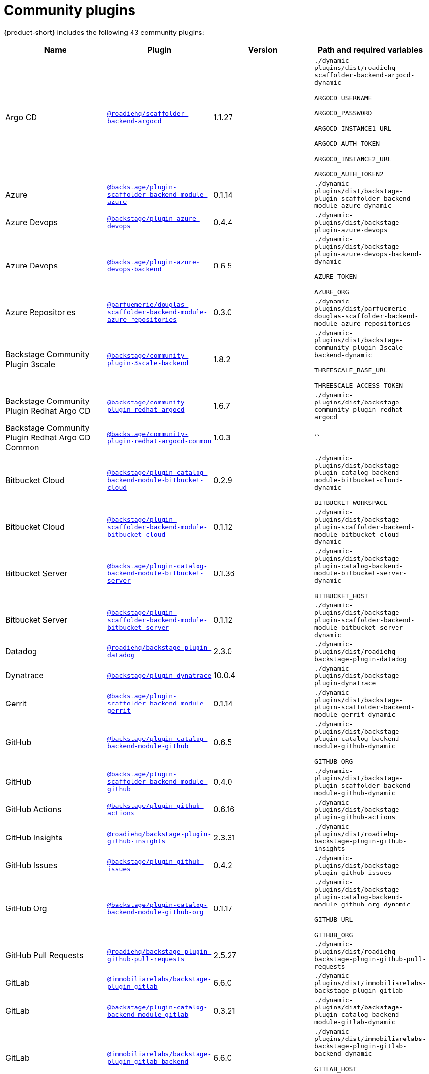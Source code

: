 // This page is generated! Do not edit the .adoc file, but instead run rhdh-supported-plugins.sh to regen this page from the latest plugin metadata.
// cd /path/to/rhdh-documentation; ./modules/dynamic-plugins/rhdh-supported-plugins.sh; ./build/scripts/build.sh; google-chrome titles-generated/main/plugin-rhdh/index.html

= Community plugins

{product-short} includes the following 43 community plugins:

[%header,cols=4*]
|===
|*Name* |*Plugin* |*Version* |*Path and required variables*
|Argo CD  |`https://npmjs.com/package/@roadiehq/scaffolder-backend-argocd/v/1.1.27[@roadiehq/scaffolder-backend-argocd]` |1.1.27 
|`./dynamic-plugins/dist/roadiehq-scaffolder-backend-argocd-dynamic`

`ARGOCD_USERNAME`

`ARGOCD_PASSWORD`

`ARGOCD_INSTANCE1_URL`

`ARGOCD_AUTH_TOKEN`

`ARGOCD_INSTANCE2_URL`

`ARGOCD_AUTH_TOKEN2`


|Azure  |`https://npmjs.com/package/@backstage/plugin-scaffolder-backend-module-azure/v/0.1.14[@backstage/plugin-scaffolder-backend-module-azure]` |0.1.14 
|`./dynamic-plugins/dist/backstage-plugin-scaffolder-backend-module-azure-dynamic`


|Azure Devops  |`https://npmjs.com/package/@backstage/plugin-azure-devops/v/0.4.4[@backstage/plugin-azure-devops]` |0.4.4 
|`./dynamic-plugins/dist/backstage-plugin-azure-devops`


|Azure Devops  |`https://npmjs.com/package/@backstage/plugin-azure-devops-backend/v/0.6.5[@backstage/plugin-azure-devops-backend]` |0.6.5 
|`./dynamic-plugins/dist/backstage-plugin-azure-devops-backend-dynamic`

`AZURE_TOKEN`

`AZURE_ORG`


|Azure Repositories  |`https://npmjs.com/package/@parfuemerie/douglas-scaffolder-backend-module-azure-repositories/v/0.3.0[@parfuemerie/douglas-scaffolder-backend-module-azure-repositories]` |0.3.0 
|`./dynamic-plugins/dist/parfuemerie-douglas-scaffolder-backend-module-azure-repositories`


|Backstage Community Plugin 3scale  |`https://npmjs.com/package/@backstage/community-plugin-3scale-backend/v/1.8.2[@backstage/community-plugin-3scale-backend]` |1.8.2 
|`./dynamic-plugins/dist/backstage-community-plugin-3scale-backend-dynamic`

`THREESCALE_BASE_URL`

`THREESCALE_ACCESS_TOKEN`


|Backstage Community Plugin Redhat Argo CD  |`https://npmjs.com/package/@backstage/community-plugin-redhat-argocd/v/1.6.7[@backstage/community-plugin-redhat-argocd]` |1.6.7 
|`./dynamic-plugins/dist/backstage-community-plugin-redhat-argocd`


|Backstage Community Plugin Redhat Argo CD Common  |`https://npmjs.com/package/@backstage/community-plugin-redhat-argocd-common/v/1.0.3[@backstage/community-plugin-redhat-argocd-common]` |1.0.3 
|``


|Bitbucket Cloud  |`https://npmjs.com/package/@backstage/plugin-catalog-backend-module-bitbucket-cloud/v/0.2.9[@backstage/plugin-catalog-backend-module-bitbucket-cloud]` |0.2.9 
|`./dynamic-plugins/dist/backstage-plugin-catalog-backend-module-bitbucket-cloud-dynamic`

`BITBUCKET_WORKSPACE`


|Bitbucket Cloud  |`https://npmjs.com/package/@backstage/plugin-scaffolder-backend-module-bitbucket-cloud/v/0.1.12[@backstage/plugin-scaffolder-backend-module-bitbucket-cloud]` |0.1.12 
|`./dynamic-plugins/dist/backstage-plugin-scaffolder-backend-module-bitbucket-cloud-dynamic`


|Bitbucket Server  |`https://npmjs.com/package/@backstage/plugin-catalog-backend-module-bitbucket-server/v/0.1.36[@backstage/plugin-catalog-backend-module-bitbucket-server]` |0.1.36 
|`./dynamic-plugins/dist/backstage-plugin-catalog-backend-module-bitbucket-server-dynamic`

`BITBUCKET_HOST`


|Bitbucket Server  |`https://npmjs.com/package/@backstage/plugin-scaffolder-backend-module-bitbucket-server/v/0.1.12[@backstage/plugin-scaffolder-backend-module-bitbucket-server]` |0.1.12 
|`./dynamic-plugins/dist/backstage-plugin-scaffolder-backend-module-bitbucket-server-dynamic`


|Datadog  |`https://npmjs.com/package/@roadiehq/backstage-plugin-datadog/v/2.3.0[@roadiehq/backstage-plugin-datadog]` |2.3.0 
|`./dynamic-plugins/dist/roadiehq-backstage-plugin-datadog`


|Dynatrace  |`https://npmjs.com/package/@backstage/plugin-dynatrace/v/10.0.4[@backstage/plugin-dynatrace]` |10.0.4 
|`./dynamic-plugins/dist/backstage-plugin-dynatrace`


|Gerrit  |`https://npmjs.com/package/@backstage/plugin-scaffolder-backend-module-gerrit/v/0.1.14[@backstage/plugin-scaffolder-backend-module-gerrit]` |0.1.14 
|`./dynamic-plugins/dist/backstage-plugin-scaffolder-backend-module-gerrit-dynamic`


|GitHub  |`https://npmjs.com/package/@backstage/plugin-catalog-backend-module-github/v/0.6.5[@backstage/plugin-catalog-backend-module-github]` |0.6.5 
|`./dynamic-plugins/dist/backstage-plugin-catalog-backend-module-github-dynamic`

`GITHUB_ORG`


|GitHub  |`https://npmjs.com/package/@backstage/plugin-scaffolder-backend-module-github/v/0.4.0[@backstage/plugin-scaffolder-backend-module-github]` |0.4.0 
|`./dynamic-plugins/dist/backstage-plugin-scaffolder-backend-module-github-dynamic`


|GitHub Actions  |`https://npmjs.com/package/@backstage/plugin-github-actions/v/0.6.16[@backstage/plugin-github-actions]` |0.6.16 
|`./dynamic-plugins/dist/backstage-plugin-github-actions`


|GitHub Insights  |`https://npmjs.com/package/@roadiehq/backstage-plugin-github-insights/v/2.3.31[@roadiehq/backstage-plugin-github-insights]` |2.3.31 
|`./dynamic-plugins/dist/roadiehq-backstage-plugin-github-insights`


|GitHub Issues  |`https://npmjs.com/package/@backstage/plugin-github-issues/v/0.4.2[@backstage/plugin-github-issues]` |0.4.2 
|`./dynamic-plugins/dist/backstage-plugin-github-issues`


|GitHub Org  |`https://npmjs.com/package/@backstage/plugin-catalog-backend-module-github-org/v/0.1.17[@backstage/plugin-catalog-backend-module-github-org]` |0.1.17 
|`./dynamic-plugins/dist/backstage-plugin-catalog-backend-module-github-org-dynamic`

`GITHUB_URL`

`GITHUB_ORG`


|GitHub Pull Requests  |`https://npmjs.com/package/@roadiehq/backstage-plugin-github-pull-requests/v/2.5.27[@roadiehq/backstage-plugin-github-pull-requests]` |2.5.27 
|`./dynamic-plugins/dist/roadiehq-backstage-plugin-github-pull-requests`


|GitLab  |`https://npmjs.com/package/@immobiliarelabs/backstage-plugin-gitlab/v/6.6.0[@immobiliarelabs/backstage-plugin-gitlab]` |6.6.0 
|`./dynamic-plugins/dist/immobiliarelabs-backstage-plugin-gitlab`


|GitLab  |`https://npmjs.com/package/@backstage/plugin-catalog-backend-module-gitlab/v/0.3.21[@backstage/plugin-catalog-backend-module-gitlab]` |0.3.21 
|`./dynamic-plugins/dist/backstage-plugin-catalog-backend-module-gitlab-dynamic`


|GitLab  |`https://npmjs.com/package/@immobiliarelabs/backstage-plugin-gitlab-backend/v/6.6.0[@immobiliarelabs/backstage-plugin-gitlab-backend]` |6.6.0 
|`./dynamic-plugins/dist/immobiliarelabs-backstage-plugin-gitlab-backend-dynamic`

`GITLAB_HOST`

`GITLAB_TOKEN`


|GitLab  |`https://npmjs.com/package/@backstage/plugin-scaffolder-backend-module-gitlab/v/0.4.4[@backstage/plugin-scaffolder-backend-module-gitlab]` |0.4.4 
|`./dynamic-plugins/dist/backstage-plugin-scaffolder-backend-module-gitlab-dynamic`


|GitLab Org  |`https://npmjs.com/package/@backstage/plugin-catalog-backend-module-gitlab-org/v/0.0.5[@backstage/plugin-catalog-backend-module-gitlab-org]` |0.0.5 
|`./dynamic-plugins/dist/backstage-plugin-catalog-backend-module-gitlab-org-dynamic`


|Http Request  |`https://npmjs.com/package/@roadiehq/scaffolder-backend-module-http-request/v/4.3.2[@roadiehq/scaffolder-backend-module-http-request]` |4.3.2 
|`./dynamic-plugins/dist/roadiehq-scaffolder-backend-module-http-request-dynamic`


|Jenkins  |`https://npmjs.com/package/@backstage/plugin-jenkins/v/0.9.10[@backstage/plugin-jenkins]` |0.9.10 
|`./dynamic-plugins/dist/backstage-plugin-jenkins`


|Jenkins  |`https://npmjs.com/package/@backstage/plugin-jenkins-backend/v/0.4.5[@backstage/plugin-jenkins-backend]` |0.4.5 
|`./dynamic-plugins/dist/backstage-plugin-jenkins-backend-dynamic`

`JENKINS_URL`

`JENKINS_USERNAME`

`JENKINS_TOKEN`


|Jira  |`https://npmjs.com/package/@roadiehq/backstage-plugin-jira/v/2.5.8[@roadiehq/backstage-plugin-jira]` |2.5.8 
|`./dynamic-plugins/dist/roadiehq-backstage-plugin-jira`


|Kubernetes  |`https://npmjs.com/package/@backstage/plugin-kubernetes/v/0.11.12[@backstage/plugin-kubernetes]` |0.11.12 
|`./dynamic-plugins/dist/backstage-plugin-kubernetes`


|Ldap  |`https://npmjs.com/package/@backstage/plugin-catalog-backend-module-ldap/v/0.7.0[@backstage/plugin-catalog-backend-module-ldap]` |0.7.0 
|`./dynamic-plugins/dist/backstage-plugin-catalog-backend-module-ldap-dynamic`


|Lighthouse  |`https://npmjs.com/package/@backstage/plugin-lighthouse/v/0.4.20[@backstage/plugin-lighthouse]` |0.4.20 
|`./dynamic-plugins/dist/backstage-plugin-lighthouse`


|Logs  |`https://npmjs.com/package/@backstage/plugin-catalog-backend-module-logs/v/0.0.1[@backstage/plugin-catalog-backend-module-logs]` |0.0.1 
|`./dynamic-plugins/dist/backstage-plugin-catalog-backend-module-logs-dynamic`


|Msgraph  |`https://npmjs.com/package/@backstage/plugin-catalog-backend-module-msgraph/v/0.5.30[@backstage/plugin-catalog-backend-module-msgraph]` |0.5.30 
|`./dynamic-plugins/dist/backstage-plugin-catalog-backend-module-msgraph-dynamic`


|PagerDuty  |`https://npmjs.com/package/@pagerduty/backstage-plugin/v/0.15.0[@pagerduty/backstage-plugin]` |0.15.0 
|`./dynamic-plugins/dist/pagerduty-backstage-plugin`


|Scaffolder Relation Processor  |`https://npmjs.com/package/@backstage/community-plugin-catalog-backend-module-scaffolder-relation-processor/v/1.2.6[@backstage/community-plugin-catalog-backend-module-scaffolder-relation-processor]` |1.2.6 
|`./dynamic-plugins/dist/backstage-community-plugin-catalog-backend-module-scaffolder-relation-processor-dynamic`


|Security Insights  |`https://npmjs.com/package/@roadiehq/backstage-plugin-security-insights/v/2.3.19[@roadiehq/backstage-plugin-security-insights]` |2.3.19 
|`./dynamic-plugins/dist/roadiehq-backstage-plugin-security-insights`


|SonarQube  |`https://npmjs.com/package/@backstage/plugin-sonarqube/v/0.7.17[@backstage/plugin-sonarqube]` |0.7.17 
|`./dynamic-plugins/dist/backstage-plugin-sonarqube`


|SonarQube  |`https://npmjs.com/package/@backstage/plugin-sonarqube-backend/v/0.2.20[@backstage/plugin-sonarqube-backend]` |0.2.20 
|`./dynamic-plugins/dist/backstage-plugin-sonarqube-backend-dynamic`

`SONARQUBE_URL`

`SONARQUBE_TOKEN`


|Tech Radar  |`https://npmjs.com/package/@backstage/plugin-tech-radar/v/0.7.4[@backstage/plugin-tech-radar]` |0.7.4 
|`./dynamic-plugins/dist/backstage-plugin-tech-radar`


|Utils  |`https://npmjs.com/package/@roadiehq/scaffolder-backend-module-utils/v/1.17.1[@roadiehq/scaffolder-backend-module-utils]` |1.17.1 
|`./dynamic-plugins/dist/roadiehq-scaffolder-backend-module-utils-dynamic`


|===
